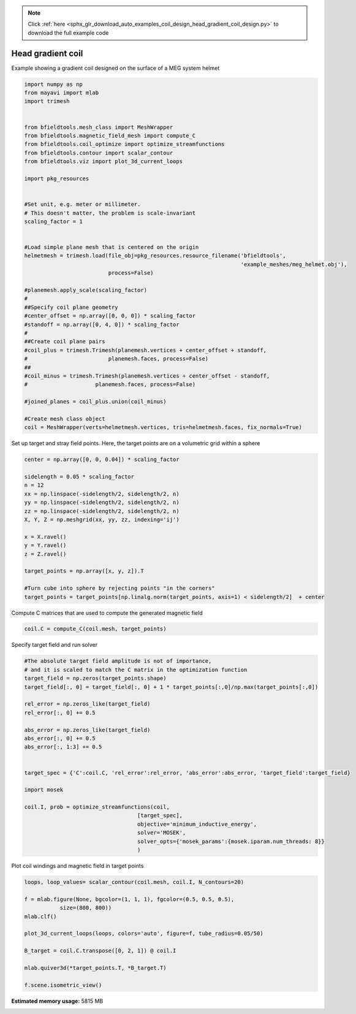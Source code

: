.. note::
    :class: sphx-glr-download-link-note

    Click :ref:`here <sphx_glr_download_auto_examples_coil_design_head_gradient_coil_design.py>` to download the full example code
.. rst-class:: sphx-glr-example-title

.. _sphx_glr_auto_examples_coil_design_head_gradient_coil_design.py:


Head gradient coil
==================

Example showing a gradient coil designed on the surface of a MEG system helmet


.. code-block:: default



    import numpy as np
    from mayavi import mlab
    import trimesh


    from bfieldtools.mesh_class import MeshWrapper
    from bfieldtools.magnetic_field_mesh import compute_C
    from bfieldtools.coil_optimize import optimize_streamfunctions
    from bfieldtools.contour import scalar_contour
    from bfieldtools.viz import plot_3d_current_loops

    import pkg_resources


    #Set unit, e.g. meter or millimeter.
    # This doesn't matter, the problem is scale-invariant
    scaling_factor = 1


    #Load simple plane mesh that is centered on the origin
    helmetmesh = trimesh.load(file_obj=pkg_resources.resource_filename('bfieldtools',
                                                                       'example_meshes/meg_helmet.obj'),
                              process=False)

    #planemesh.apply_scale(scaling_factor)
    #
    ##Specify coil plane geometry
    #center_offset = np.array([0, 0, 0]) * scaling_factor
    #standoff = np.array([0, 4, 0]) * scaling_factor
    #
    ##Create coil plane pairs
    #coil_plus = trimesh.Trimesh(planemesh.vertices + center_offset + standoff,
    #                         planemesh.faces, process=False)
    ##
    #coil_minus = trimesh.Trimesh(planemesh.vertices + center_offset - standoff,
    #                     planemesh.faces, process=False)

    #joined_planes = coil_plus.union(coil_minus)

    #Create mesh class object
    coil = MeshWrapper(verts=helmetmesh.vertices, tris=helmetmesh.faces, fix_normals=True)





.. rst-class:: sphx-glr-script-out

 Out:

 .. code-block:: none

    SVG path loading unavailable!
    Traceback (most recent call last):
      File "/u/76/zetterr1/unix/.local/lib/python3.6/site-packages/trimesh/path/exchange/svg_io.py", line 18, in <module>
        from svg.path import parse_path
    ModuleNotFoundError: No module named 'svg'



Set up target and stray field points.
Here, the target points are on a volumetric grid within a sphere


.. code-block:: default


    center = np.array([0, 0, 0.04]) * scaling_factor

    sidelength = 0.05 * scaling_factor
    n = 12
    xx = np.linspace(-sidelength/2, sidelength/2, n)
    yy = np.linspace(-sidelength/2, sidelength/2, n)
    zz = np.linspace(-sidelength/2, sidelength/2, n)
    X, Y, Z = np.meshgrid(xx, yy, zz, indexing='ij')

    x = X.ravel()
    y = Y.ravel()
    z = Z.ravel()

    target_points = np.array([x, y, z]).T

    #Turn cube into sphere by rejecting points "in the corners"
    target_points = target_points[np.linalg.norm(target_points, axis=1) < sidelength/2]  + center








Compute C matrices that are used to compute the generated magnetic field


.. code-block:: default


    coil.C = compute_C(coil.mesh, target_points)






.. rst-class:: sphx-glr-script-out

 Out:

 .. code-block:: none

    Computing C matrix, 2044 vertices by 672 target points... took 0.61 seconds.



Specify target field and run solver


.. code-block:: default


    #The absolute target field amplitude is not of importance,
    # and it is scaled to match the C matrix in the optimization function
    target_field = np.zeros(target_points.shape)
    target_field[:, 0] = target_field[:, 0] + 1 * target_points[:,0]/np.max(target_points[:,0])

    rel_error = np.zeros_like(target_field)
    rel_error[:, 0] += 0.5

    abs_error = np.zeros_like(target_field)
    abs_error[:, 0] += 0.5
    abs_error[:, 1:3] += 0.5


    target_spec = {'C':coil.C, 'rel_error':rel_error, 'abs_error':abs_error, 'target_field':target_field}

    import mosek

    coil.I, prob = optimize_streamfunctions(coil,
                                       [target_spec],
                                       objective='minimum_inductive_energy',
                                       solver='MOSEK',
                                       solver_opts={'mosek_params':{mosek.iparam.num_threads: 8}}
                                       )





.. rst-class:: sphx-glr-script-out

 Out:

 .. code-block:: none

    Computing inductance matrix in 1 chunks since 9 GiB memory is available...
    Calculating potentials, chunk 1/1
    Inductance matrix computation took 30.90 seconds.


    Problem
      Name                   :                 
      Objective sense        : min             
      Type                   : CONIC (conic optimization problem)
      Constraints            : 5979            
      Cones                  : 1               
      Scalar variables       : 3893            
      Matrix variables       : 0               
      Integer variables      : 0               

    Optimizer started.
    Problem
      Name                   :                 
      Objective sense        : min             
      Type                   : CONIC (conic optimization problem)
      Constraints            : 5979            
      Cones                  : 1               
      Scalar variables       : 3893            
      Matrix variables       : 0               
      Integer variables      : 0               

    Optimizer  - threads                : 8               
    Optimizer  - solved problem         : the dual        
    Optimizer  - Constraints            : 1946
    Optimizer  - Cones                  : 1
    Optimizer  - Scalar variables       : 5979              conic                  : 1947            
    Optimizer  - Semi-definite variables: 0                 scalarized             : 0               
    Factor     - setup time             : 0.91              dense det. time        : 0.00            
    Factor     - ML order time          : 0.09              GP order time          : 0.00            
    Factor     - nonzeros before factor : 1.89e+06          after factor           : 1.89e+06        
    Factor     - dense dim.             : 0                 flops                  : 1.75e+10        
    ITE PFEAS    DFEAS    GFEAS    PRSTATUS   POBJ              DOBJ              MU       TIME  
    0   1.9e+02  1.0e+00  2.0e+00  0.00e+00   0.000000000e+00   -1.000000000e+00  1.0e+00  37.27 
    1   2.2e+01  1.1e-01  6.3e-01  -9.79e-01  6.350121087e+00   1.226904514e+01   1.1e-01  37.61 
    2   6.1e+00  3.2e-02  2.7e-01  -7.93e-01  1.835479781e+01   3.527219599e+01   3.2e-02  37.83 
    3   9.4e-01  4.9e-03  4.8e-02  -4.12e-01  7.638261550e+01   9.977001451e+01   4.9e-03  38.07 
    4   2.8e-02  1.4e-04  3.7e-04  4.57e-01   9.658276130e+01   9.824096869e+01   1.4e-04  38.30 
    5   8.7e-03  4.6e-05  5.9e-05  9.79e-01   7.376772385e+01   7.418242294e+01   4.6e-05  38.54 
    6   6.2e-04  3.3e-06  9.7e-07  9.93e-01   5.956608800e+01   5.958789531e+01   3.3e-06  38.87 
    7   1.6e-04  8.1e-07  1.2e-07  1.00e+00   5.839147102e+01   5.839641393e+01   8.1e-07  39.13 
    8   2.5e-05  1.3e-07  7.1e-09  1.00e+00   5.759453648e+01   5.759522420e+01   1.3e-07  39.39 
    9   7.4e-06  3.8e-08  1.1e-09  1.00e+00   5.749433976e+01   5.749454619e+01   3.8e-08  39.64 
    10  2.5e-06  1.3e-08  2.2e-10  1.00e+00   5.749118663e+01   5.749125846e+01   1.3e-08  39.87 
    11  4.8e-09  2.5e-11  2.8e-14  1.00e+00   5.748651428e+01   5.748651443e+01   2.5e-11  40.20 
    Optimizer terminated. Time: 40.46   


    Interior-point solution summary
      Problem status  : PRIMAL_AND_DUAL_FEASIBLE
      Solution status : OPTIMAL
      Primal.  obj: 5.7486514282e+01    nrm: 1e+02    Viol.  con: 3e-09    var: 0e+00    cones: 0e+00  
      Dual.    obj: 5.7486514427e+01    nrm: 1e+02    Viol.  con: 4e-07    var: 1e-11    cones: 0e+00  



Plot coil windings and magnetic field in target points


.. code-block:: default



    loops, loop_values= scalar_contour(coil.mesh, coil.I, N_contours=20)

    f = mlab.figure(None, bgcolor=(1, 1, 1), fgcolor=(0.5, 0.5, 0.5),
               size=(800, 800))
    mlab.clf()

    plot_3d_current_loops(loops, colors='auto', figure=f, tube_radius=0.05/50)

    B_target = coil.C.transpose([0, 2, 1]) @ coil.I

    mlab.quiver3d(*target_points.T, *B_target.T)

    f.scene.isometric_view()



.. image:: /auto_examples/coil_design/images/sphx_glr_head_gradient_coil_design_001.png
    :class: sphx-glr-single-img





.. rst-class:: sphx-glr-timing

   **Total running time of the script:** ( 1 minutes  28.528 seconds)

**Estimated memory usage:**  5815 MB


.. _sphx_glr_download_auto_examples_coil_design_head_gradient_coil_design.py:


.. only :: html

 .. container:: sphx-glr-footer
    :class: sphx-glr-footer-example



  .. container:: sphx-glr-download

     :download:`Download Python source code: head_gradient_coil_design.py <head_gradient_coil_design.py>`



  .. container:: sphx-glr-download

     :download:`Download Jupyter notebook: head_gradient_coil_design.ipynb <head_gradient_coil_design.ipynb>`


.. only:: html

 .. rst-class:: sphx-glr-signature

    `Gallery generated by Sphinx-Gallery <https://sphinx-gallery.github.io>`_

